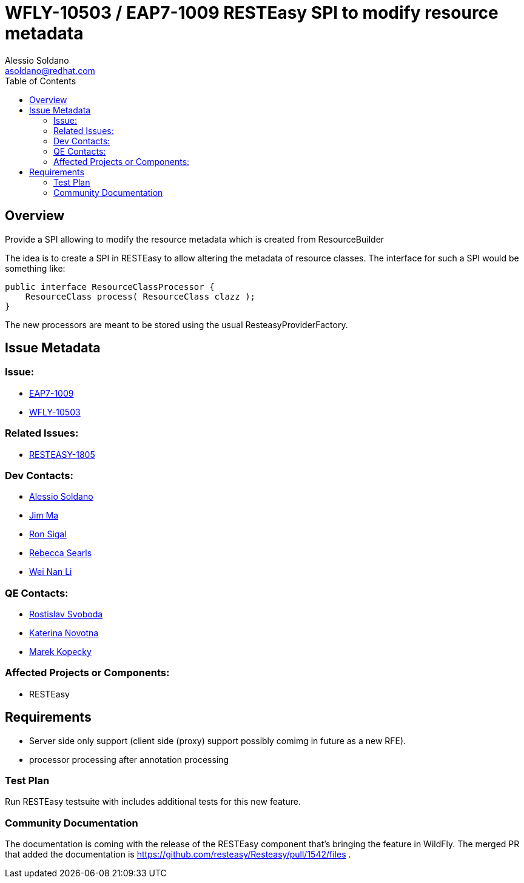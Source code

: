 = WFLY-10503 / EAP7-1009 RESTEasy SPI to modify resource metadata
:author:            Alessio Soldano
:email:             asoldano@redhat.com
:toc:               left
:icons:             font
:keywords:          comma,separated,tags
:idprefix:
:idseparator:       -
:issue-base-url:    https://issues.jboss.org/browse

== Overview

Provide a SPI allowing to modify the resource metadata which is created from ResourceBuilder

The idea is to create a SPI in RESTEasy to allow altering the metadata of resource classes. The interface for such a SPI would be something like:

[source,java]
----
public interface ResourceClassProcessor {
    ResourceClass process( ResourceClass clazz );
}
----

The new processors are meant to be stored using the usual ResteasyProviderFactory.

== Issue Metadata

=== Issue:

* {issue-base-url}/EAP7-1009[EAP7-1009]
* {issue-base-url}/WFLY-10503[WFLY-10503]

=== Related Issues:

* {issue-base-url}/RESTEASY-1805[RESTEASY-1805]

=== Dev Contacts:

* mailto:asoldano@redhat.com[Alessio Soldano]
* mailto:ema@redhat.com[Jim Ma]
* mailto:rsigal@redhat.com[Ron Sigal]
* mailto:rsearls@redhat.com[Rebecca Searls]
* mailto:weli@redhat.com[Wei Nan Li]

=== QE Contacts:

* mailto:rsvoboda@redhat.com[Rostislav Svoboda]
* mailto:kanovotn@redhat.com[Katerina Novotna]
* mailto:mkopecky@redhat.com[Marek Kopecky]

=== Affected Projects or Components:

* RESTEasy

== Requirements

* Server side only support (client side (proxy) support possibly comimg in future as a new RFE).
* processor processing after annotation processing

=== Test Plan

Run RESTEasy testsuite with includes additional tests for this new feature.

=== Community Documentation

The documentation is coming with the release of the RESTEasy component that's bringing the feature in WildFly. The merged PR that added the documentation is https://github.com/resteasy/Resteasy/pull/1542/files .
